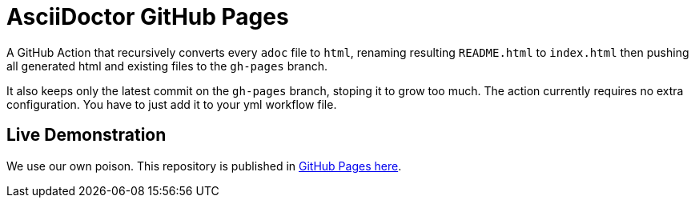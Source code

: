 = AsciiDoctor GitHub Pages

A GitHub Action that recursively converts every `adoc` file to `html`, renaming resulting `README.html` to `index.html` then pushing all generated html and existing files to the `gh-pages` branch.

It also keeps only the latest commit on the `gh-pages` branch, stoping it to grow too much. The action currently requires no extra configuration. You have to just add it to your yml workflow file.

== Live Demonstration

We use our own poison. This repository is published in http://manoelcampos.com/asciidoctor-ghpages-action/[GitHub Pages here].
